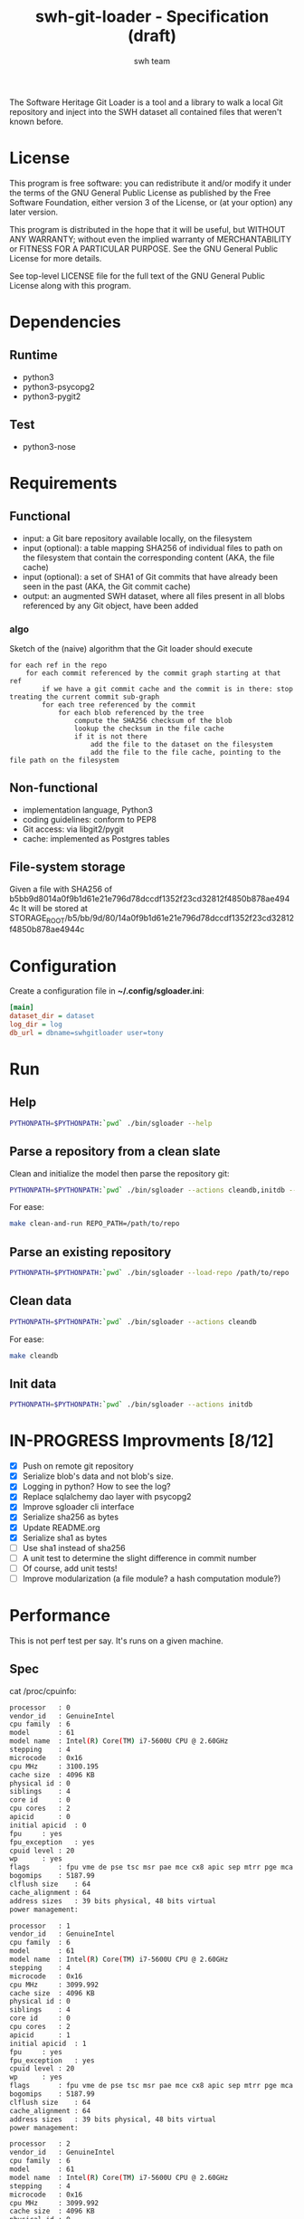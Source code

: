 #+title: swh-git-loader - Specification (draft)
#+author: swh team
#+source: https://intranet.softwareheritage.org/index.php/Swh_git_loader

The Software Heritage Git Loader is a tool and a library to walk a local Git repository and inject into the SWH dataset all contained files that weren't known before.

* License

This program is free software: you can redistribute it and/or modify it under
the terms of the GNU General Public License as published by the Free Software
Foundation, either version 3 of the License, or (at your option) any later
version.

This program is distributed in the hope that it will be useful, but WITHOUT ANY
WARRANTY; without even the implied warranty of MERCHANTABILITY or FITNESS FOR A
PARTICULAR PURPOSE.  See the GNU General Public License for more details.

See top-level LICENSE file for the full text of the GNU General Public License
along with this program.

* Dependencies

** Runtime

- python3
- python3-psycopg2
- python3-pygit2

** Test

- python3-nose

* Requirements
** Functional

- input: a Git bare repository available locally, on the filesystem
- input (optional): a table mapping SHA256 of individual files to path on the filesystem that contain the corresponding content (AKA, the file cache)
- input (optional): a set of SHA1 of Git commits that have already been seen in the past (AKA, the Git commit cache)
- output: an augmented SWH dataset, where all files present in all blobs referenced by any Git object, have been added

*** algo

Sketch of the (naive) algorithm that the Git loader should execute

#+begin_src pseudo
for each ref in the repo
    for each commit referenced by the commit graph starting at that ref
        if we have a git commit cache and the commit is in there: stop treating the current commit sub-graph
        for each tree referenced by the commit
            for each blob referenced by the tree
                compute the SHA256 checksum of the blob
                lookup the checksum in the file cache
                if it is not there
                    add the file to the dataset on the filesystem
                    add the file to the file cache, pointing to the file path on the filesystem
#+end_src

** Non-functional

- implementation language, Python3
- coding guidelines: conform to PEP8
- Git access: via libgit2/pygit
- cache: implemented as Postgres tables

** File-system storage

Given a file with SHA256 of b5bb9d8014a0f9b1d61e21e796d78dccdf1352f23cd32812f4850b878ae4944c
It will be stored at STORAGE_ROOT/b5/bb/9d/80/14a0f9b1d61e21e796d78dccdf1352f23cd32812f4850b878ae4944c

* Configuration

Create a configuration file in *~/.config/sgloader.ini*:

#+begin_src ini
[main]
dataset_dir = dataset
log_dir = log
db_url = dbname=swhgitloader user=tony
#+end_src

* Run

** Help

#+begin_src sh
PYTHONPATH=$PYTHONPATH:`pwd` ./bin/sgloader --help
#+end_src

** Parse a repository from a clean slate

Clean and initialize the model then parse the repository git:
#+begin_src sh
PYTHONPATH=$PYTHONPATH:`pwd` ./bin/sgloader --actions cleandb,initdb --load-repo /path/to/repo
#+end_src

For ease:
#+begin_src sh
make clean-and-run REPO_PATH=/path/to/repo
#+end_src

** Parse an existing repository
#+begin_src sh
PYTHONPATH=$PYTHONPATH:`pwd` ./bin/sgloader --load-repo /path/to/repo
#+end_src

** Clean data

#+begin_src sh
PYTHONPATH=$PYTHONPATH:`pwd` ./bin/sgloader --actions cleandb
#+end_src

For ease:
#+begin_src sh
make cleandb
#+end_src

** Init data

#+begin_src sh
PYTHONPATH=$PYTHONPATH:`pwd` ./bin/sgloader --actions initdb
#+end_src

* IN-PROGRESS Improvments [8/12]
- [X] Push on remote git repository
- [X] Serialize blob's data and not blob's size.
- [X] Logging in python? How to see the log?
- [X] Replace sqlalchemy dao layer with psycopg2
- [X] Improve sgloader cli interface
- [X] Serialize sha256 as bytes
- [X] Update README.org
- [X] Serialize sha1 as bytes
- [ ] Use sha1 instead of sha256
- [ ] A unit test to determine the slight difference in commit number
- [ ] Of course, add unit tests!
- [ ] Improve modularization (a file module? a hash computation module?)
* Performance
This is not perf test per say.
It's runs on a given machine.
** Spec

cat /proc/cpuinfo:
#+begin_src sh
processor	: 0
vendor_id	: GenuineIntel
cpu family	: 6
model		: 61
model name	: Intel(R) Core(TM) i7-5600U CPU @ 2.60GHz
stepping	: 4
microcode	: 0x16
cpu MHz		: 3100.195
cache size	: 4096 KB
physical id	: 0
siblings	: 4
core id		: 0
cpu cores	: 2
apicid		: 0
initial apicid	: 0
fpu		: yes
fpu_exception	: yes
cpuid level	: 20
wp		: yes
flags		: fpu vme de pse tsc msr pae mce cx8 apic sep mtrr pge mca cmov pat pse36 clflush dts acpi mmx fxsr sse sse2 ss ht tm pbe syscall nx pdpe1gb rdtscp lm constant_tsc arch_perfmon pebs bts rep_good nopl xtopology nonstop_tsc aperfmperf eagerfpu pni pclmulqdq dtes64 monitor ds_cpl vmx smx est tm2 ssse3 fma cx16 xtpr pdcm pcid sse4_1 sse4_2 x2apic movbe popcnt tsc_deadline_timer aes xsave avx f16c rdrand lahf_lm abm 3dnowprefetch ida arat epb xsaveopt pln pts dtherm tpr_shadow vnmi flexpriority ept vpid fsgsbase tsc_adjust bmi1 hle avx2 smep bmi2 erms invpcid rtm rdseed adx smap
bogomips	: 5187.99
clflush size	: 64
cache_alignment	: 64
address sizes	: 39 bits physical, 48 bits virtual
power management:

processor	: 1
vendor_id	: GenuineIntel
cpu family	: 6
model		: 61
model name	: Intel(R) Core(TM) i7-5600U CPU @ 2.60GHz
stepping	: 4
microcode	: 0x16
cpu MHz		: 3099.992
cache size	: 4096 KB
physical id	: 0
siblings	: 4
core id		: 0
cpu cores	: 2
apicid		: 1
initial apicid	: 1
fpu		: yes
fpu_exception	: yes
cpuid level	: 20
wp		: yes
flags		: fpu vme de pse tsc msr pae mce cx8 apic sep mtrr pge mca cmov pat pse36 clflush dts acpi mmx fxsr sse sse2 ss ht tm pbe syscall nx pdpe1gb rdtscp lm constant_tsc arch_perfmon pebs bts rep_good nopl xtopology nonstop_tsc aperfmperf eagerfpu pni pclmulqdq dtes64 monitor ds_cpl vmx smx est tm2 ssse3 fma cx16 xtpr pdcm pcid sse4_1 sse4_2 x2apic movbe popcnt tsc_deadline_timer aes xsave avx f16c rdrand lahf_lm abm 3dnowprefetch ida arat epb xsaveopt pln pts dtherm tpr_shadow vnmi flexpriority ept vpid fsgsbase tsc_adjust bmi1 hle avx2 smep bmi2 erms invpcid rtm rdseed adx smap
bogomips	: 5187.99
clflush size	: 64
cache_alignment	: 64
address sizes	: 39 bits physical, 48 bits virtual
power management:

processor	: 2
vendor_id	: GenuineIntel
cpu family	: 6
model		: 61
model name	: Intel(R) Core(TM) i7-5600U CPU @ 2.60GHz
stepping	: 4
microcode	: 0x16
cpu MHz		: 3099.992
cache size	: 4096 KB
physical id	: 0
siblings	: 4
core id		: 1
cpu cores	: 2
apicid		: 2
initial apicid	: 2
fpu		: yes
fpu_exception	: yes
cpuid level	: 20
wp		: yes
flags		: fpu vme de pse tsc msr pae mce cx8 apic sep mtrr pge mca cmov pat pse36 clflush dts acpi mmx fxsr sse sse2 ss ht tm pbe syscall nx pdpe1gb rdtscp lm constant_tsc arch_perfmon pebs bts rep_good nopl xtopology nonstop_tsc aperfmperf eagerfpu pni pclmulqdq dtes64 monitor ds_cpl vmx smx est tm2 ssse3 fma cx16 xtpr pdcm pcid sse4_1 sse4_2 x2apic movbe popcnt tsc_deadline_timer aes xsave avx f16c rdrand lahf_lm abm 3dnowprefetch ida arat epb xsaveopt pln pts dtherm tpr_shadow vnmi flexpriority ept vpid fsgsbase tsc_adjust bmi1 hle avx2 smep bmi2 erms invpcid rtm rdseed adx smap
bogomips	: 5187.99
clflush size	: 64
cache_alignment	: 64
address sizes	: 39 bits physical, 48 bits virtual
power management:

processor	: 3
vendor_id	: GenuineIntel
cpu family	: 6
model		: 61
model name	: Intel(R) Core(TM) i7-5600U CPU @ 2.60GHz
stepping	: 4
microcode	: 0x16
cpu MHz		: 3100.093
cache size	: 4096 KB
physical id	: 0
siblings	: 4
core id		: 1
cpu cores	: 2
apicid		: 3
initial apicid	: 3
fpu		: yes
fpu_exception	: yes
cpuid level	: 20
wp		: yes
flags		: fpu vme de pse tsc msr pae mce cx8 apic sep mtrr pge mca cmov pat pse36 clflush dts acpi mmx fxsr sse sse2 ss ht tm pbe syscall nx pdpe1gb rdtscp lm constant_tsc arch_perfmon pebs bts rep_good nopl xtopology nonstop_tsc aperfmperf eagerfpu pni pclmulqdq dtes64 monitor ds_cpl vmx smx est tm2 ssse3 fma cx16 xtpr pdcm pcid sse4_1 sse4_2 x2apic movbe popcnt tsc_deadline_timer aes xsave avx f16c rdrand lahf_lm abm 3dnowprefetch ida arat epb xsaveopt pln pts dtherm tpr_shadow vnmi flexpriority ept vpid fsgsbase tsc_adjust bmi1 hle avx2 smep bmi2 erms invpcid rtm rdseed adx smap
bogomips	: 5187.99
clflush size	: 64
cache_alignment	: 64
address sizes	: 39 bits physical, 48 bits virtual
power management:


#+end_src

** Expected results

Given a specific repository https://github.com/ardumont/dot-files.git

Here is the expected result for each run (as per comparison purposes):
#+begin_src sh
swhgitloader=> select count(*) from object_cache where type = 0; -- commit
 count
-------
  1744
(1 row)

swhgitloader=> select count(*) from object_cache where type = 1; -- tree
 count
-------
  2839
(1 row)

swhgitloader=> select count(*) from file_cache;
 count
-------
  2958
(1 row)
#+end_src

** sqlalchemy

ORM framework.

#+begin_src sh
# tony at corellia in ~/work/inria/repo/swh-git-loader on git:master o [10:35:08]
$ time make cleandb run FLAG=-v REPO_PATH=~/repo/perso/dot-files
rm -rf ./log
rm -rf ./dataset/
mkdir -p log dataset
PYTHONPATH=`pwd` ./bin/sgloader -v cleandb
PYTHONPATH=`pwd` ./bin/sgloader -v --repo-path ~/repo/perso/dot-files initdb
make cleandb run FLAG=-v REPO_PATH=~/repo/perso/dot-files  161.05s user 10.82s system 76% cpu 3:46.01 total
#+end_src

** psycopg2

A simple db client.

First implementation, with one open/close for each db access:
#+begin_src sh
# tony at corellia in ~/work/inria/repo/swh-git-loader on git:master x [17:38:56]
$ time make cleandb run FLAG=-v REPO_PATH=~/repo/perso/dot-files
rm -rf ./log
rm -rf ./dataset/
mkdir -p log dataset
PYTHONPATH=`pwd` ./bin/sgloader -v cleandb
PYTHONPATH=`pwd` ./bin/sgloader -v --repo-path ~/repo/perso/dot-files initdb
make cleandb run FLAG=-v REPO_PATH=~/repo/perso/dot-files  85.82s user 23.53s system 19% cpu 9:16.00 total
#+end_src


With one opened connection during all the computation:
#+begin_src sh
# tony at corellia in ~/work/inria/repo/swh-git-loader on git:psycopg2-tryout x [18:02:27]
$ time make cleandb run FLAG=-v REPO_PATH=~/repo/perso/dot-files
rm -rf ./log
rm -rf ./dataset/
mkdir -p log dataset
PYTHONPATH=`pwd` ./bin/sgloader -v cleandb
PYTHONPATH=`pwd` ./bin/sgloader -v --repo-path ~/repo/perso/dot-files initdb
make cleandb run FLAG=-v REPO_PATH=~/repo/perso/dot-files  39.45s user 8.02s system 50% cpu 1:34.08 total
#+end_src


Sanitize the algorithm (remove unneeded check, use the file cache, ...) :
#+begin_src sh
# tony at corellia in ~/work/inria/repo/swh-git-loader on git:psycopg2-tryout x [10:42:03]
$ time make cleandb run FLAG=-v REPO_PATH=~/repo/perso/dot-files
rm -rf ./log
rm -rf ./dataset/
mkdir -p log dataset
PYTHONPATH=`pwd` bin/sgloader -v cleandb
PYTHONPATH=`pwd` bin/sgloader -v --repo-path ~/repo/perso/dot-files initdb
make cleandb run FLAG=-v REPO_PATH=~/repo/perso/dot-files  15.90s user 2.08s system 31% cpu 56.879 total
#+end_src

No need for byte decoding before serializing on disk:
#+begin_src sh
# tony at corellia in ~/work/inria/repo/swh-git-loader on git:master x [12:36:10]
$ time make cleandb run FLAG=-v REPO_PATH=~/repo/perso/dot-files
rm -rf ./log
rm -rf ./dataset/
mkdir -p log dataset
PYTHONPATH=`pwd` bin/sgloader -v cleandb
PYTHONPATH=`pwd` bin/sgloader -v --repo-path ~/repo/perso/dot-files initdb
make cleandb run FLAG=-v REPO_PATH=~/repo/perso/dot-files  14.67s user 1.64s system 30% cpu 54.303 total
#+end_src
